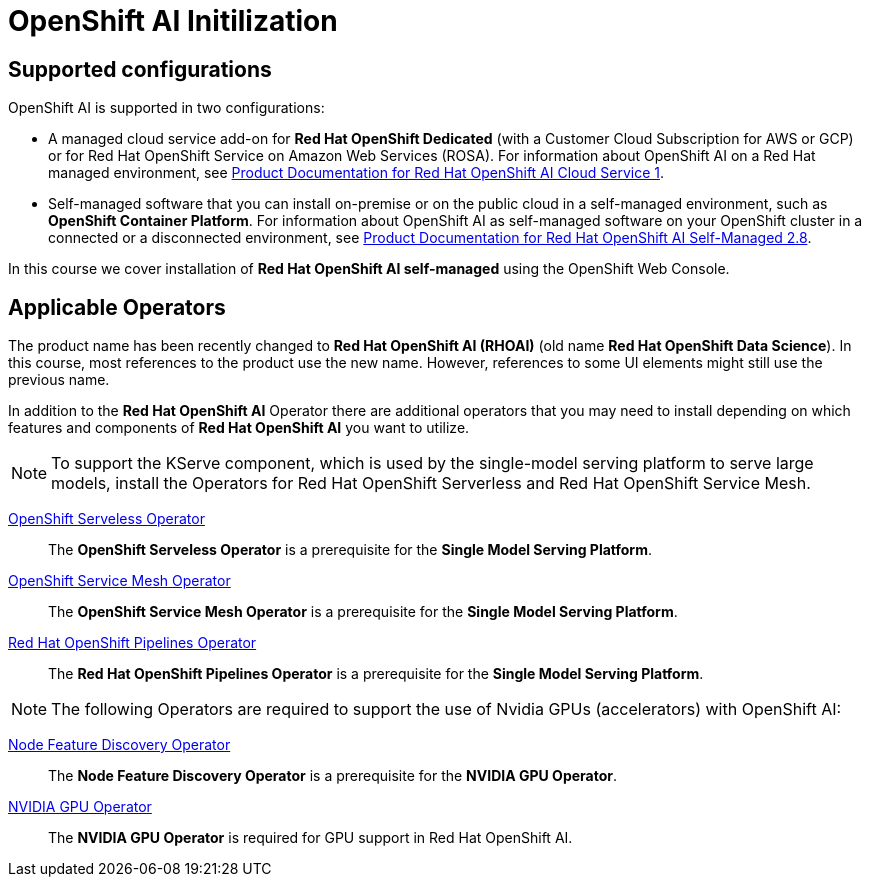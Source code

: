 = OpenShift AI Initilization

== Supported configurations
OpenShift AI is supported in two configurations:
 
 * A managed cloud service add-on for *Red Hat OpenShift Dedicated* (with a Customer Cloud Subscription for AWS or GCP) or for Red Hat OpenShift Service on Amazon Web Services (ROSA).
For information about OpenShift AI on a Red Hat managed environment, see https://access.redhat.com/documentation/en-us/red_hat_openshift_ai_cloud_service/1[Product Documentation for Red Hat OpenShift AI Cloud Service 1].

* Self-managed software that you can install on-premise or on the public cloud in a self-managed environment, such as *OpenShift Container Platform*.
For information about OpenShift AI as self-managed software on your OpenShift cluster in a connected or a disconnected environment, see https://access.redhat.com/documentation/en-us/red_hat_openshift_ai_self-managed/2.8[Product Documentation for Red Hat OpenShift AI Self-Managed 2.8].

In this course we cover installation of *Red Hat OpenShift AI self-managed* using the OpenShift Web Console.

== Applicable Operators   


[INFO]
====
The product name has been recently changed to *Red{nbsp}Hat OpenShift AI (RHOAI)* (old name *Red{nbsp}Hat OpenShift Data Science*). In this course, most references to the product use the new name. However, references to some UI elements might still use the previous name.
====

In addition to the *Red{nbsp}Hat OpenShift AI* Operator there are additional operators that you may need to install depending on which features and components of *Red{nbsp}Hat OpenShift AI* you want to utilize.


[NOTE]
====
To support the KServe component, which is used by the single-model serving platform to serve large models, install the Operators for Red Hat OpenShift Serverless and Red Hat OpenShift Service Mesh. 
====

https://docs.openshift.com/container-platform/latest/hardware_enablement/psap-node-feature-discovery-operator.html[OpenShift Serveless Operator]::
// Is this the correct link for OpenShift Serveless Operator?
The *OpenShift Serveless Operator* is a prerequisite for the *Single Model Serving Platform*.

https://docs.openshift.com/container-platform/latest/hardware_enablement/psap-node-feature-discovery-operator.html[OpenShift Service Mesh Operator]::
// Is this the correct link for OpenShift Service Mesh Operator?
The *OpenShift Service Mesh Operator* is a prerequisite for the *Single Model Serving Platform*.

https://www.redhat.com/en/technologies/cloud-computing/openshift/pipelines[Red{nbsp}Hat OpenShift Pipelines Operator]::
The *Red{nbsp}Hat OpenShift Pipelines Operator* is a prerequisite for the *Single Model Serving Platform*.  



[NOTE]
====
The following Operators are required to support the use of Nvidia GPUs (accelerators) with OpenShift AI:
====

https://docs.openshift.com/container-platform/latest/hardware_enablement/psap-node-feature-discovery-operator.html[Node Feature Discovery Operator]::
The *Node Feature Discovery Operator* is a prerequisite for the *NVIDIA GPU Operator*.

https://docs.nvidia.com/datacenter/cloud-native/gpu-operator/latest/index.html[NVIDIA GPU Operator]::
The *NVIDIA GPU Operator* is required for GPU support in  Red Hat OpenShift AI.